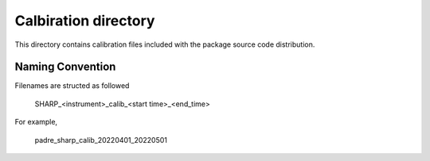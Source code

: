Calbiration directory
=====================

This directory contains calibration files included with the package source
code distribution.

Naming Convention
-----------------
Filenames are structed as followed

  SHARP_<instrument>_calib_<start time>_<end_time>

For example,

  padre_sharp_calib_20220401_20220501

